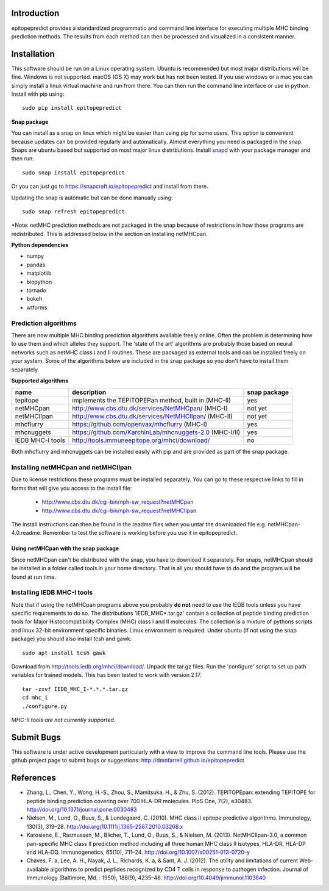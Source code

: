 Introduction
============

epitopepredict provides a standardized programmatic and command line interface for executing multiple MHC binding prediction methods.
The results from each method can then be processed and visualized in a consistent manner.

Installation
============

This software should be run on a Linux operating system. Ubuntu is recommended but most major distributions will be fine. Windows is not supported. macOS (OS X) may work but has not been tested. If you use windows or a mac you can simply install a linux virtual machine and run from there. You can then run the command line interface or use in python. Install with pip using::

    sudo pip install epitopepredict

**Snap package**

You can install as a snap on linux which might be easier than using pip for some users. This option is convenient because updates can be provided regularly and automatically. Almost everything you need is packaged in the snap. Snaps are ubuntu based but supported on most major linux distributions. Install snapd_ with your package manager and then run::

    sudo snap install epitopepredict

.. _snapd: https://docs.snapcraft.io/core/install

Or you can just go to https://snapcraft.io/epitopepredict and install from there.

Updating the snap is automatic but can be done manually using::

    sudo snap refresh epitopepredict

*Note: netMHC prediction methods are not packaged in the snap because of restrictions in how those programs are redistributed. This is addressed below in the section on installing netMHCpan.

**Python dependencies**

* numpy
* pandas
* matplotlib
* biopython
* tornado
* bokeh
* wtforms

Prediction algorithms
---------------------

There are now multiple MHC binding prediction algorithms available freely online. Often the problem is determining how to use them and which alleles they support. The 'state of the art' algorithms are probably those based on neural networks such as netMHC class I and II routines. These are packaged as external tools and can be installed freely on your system. Some of the algorithms below are included in the snap package so you don't have to install them separately.

**Supported algorithms**

+---------------------+-------------------------------------------------------------+---------------+
| name                | description                                                 | snap package  |
+=====================+=============================================================+===============+
| tepitope            | implements the TEPITOPEPan method, built in (MHC-II)        | yes           |
+---------------------+-------------------------------------------------------------+---------------+
| netMHCpan           | http://www.cbs.dtu.dk/services/NetMHCpan/  (MHC-I)          | not yet       |
+---------------------+-------------------------------------------------------------+---------------+
| netMHCIIpan         | http://www.cbs.dtu.dk/services/NetMHCIIpan/ (MHC-II)        | not yet       |
+---------------------+-------------------------------------------------------------+---------------+
| mhcflurry           | https://github.com/openvax/mhcflurry (MHC-I)                | yes           |
+---------------------+-------------------------------------------------------------+---------------+
| mhcnuggets          | https://github.com/KarchinLab/mhcnuggets-2.0 (MHC-I/II)     | yes           |
+---------------------+-------------------------------------------------------------+---------------+
| IEDB MHC-I tools    | http://tools.immuneepitope.org/mhci/download/               | no            |
+---------------------+-------------------------------------------------------------+---------------+

Both mhcflurry and mhcnuggets can be installed easily with pip and are provided as part of the snap package.

Installing netMHCpan and netMHCIIpan
------------------------------------

Due to license restrictions these programs must be installed separately. You can go to these respective links to fill in forms that will give you access to the install file:

 * http://www.cbs.dtu.dk/cgi-bin/nph-sw_request?netMHCpan
 * http://www.cbs.dtu.dk/cgi-bin/nph-sw_request?netMHCIIpan

The install instructions can then be found in the readme files when you untar the downloaded file e.g. netMHCpan-4.0.readme. Remember to test the software is working before you use it in epitopepredict.

Using netMHCpan with the snap package
~~~~~~~~~~~~~~~~~~~~~~~~~~~~~~~~~~~~~

Since netMHCpan can't be distributed with the snap, you have to download it separately. For snaps, netMHCpan should be installed in a folder called tools in your home directory. That is all you should have to do and the program will be found at run time.

Installing IEDB MHC-I tools
---------------------------

Note that if using the netMHCpan programs above you probably **do not** need to use the IEDB tools unless you have specific requirements to do so. The distributions 'IEDB_MHC*.tar.gz' contain a collection of peptide binding prediction tools for Major Histocompatibility Complex (MHC) class I and II molecules. The collection is a mixture of pythons scripts and linux 32-bit environment specific binaries. Linux environment is required. Under ubuntu (if not using the snap package) you should also install tcsh and gawk::

    sudo apt install tcsh gawk

Download from http://tools.iedb.org/mhci/download/. Unpack the tar.gz files. Run the 'configure' script to set up path variables for trained models. This has been tested to work with version 2.17.

::

    tar -zxvf IEDB_MHC_I-*.*.*.tar.gz
    cd mhc_i
    ./configure.py

*MHC-II tools are not currently supported.*

Submit Bugs
===========

This software is under active development particularly with a view to improve the command line tools. Please use the github project page to submit bugs or suggestions: http://dmnfarrell.github.io/epitopepredict

References
==========

* Zhang, L., Chen, Y., Wong, H.-S., Zhou, S., Mamitsuka, H., & Zhu, S. (2012). TEPITOPEpan: extending TEPITOPE for peptide binding prediction covering over 700 HLA-DR molecules. PloS One, 7(2), e30483. http://doi.org/10.1371/journal.pone.0030483

* Nielsen, M., Lund, O., Buus, S., & Lundegaard, C. (2010). MHC class II epitope predictive algorithms. Immunology, 130(3), 319–28. http://doi.org/10.1111/j.1365-2567.2010.03268.x

* Karosiene, E., Rasmussen, M., Blicher, T., Lund, O., Buus, S., & Nielsen, M. (2013). NetMHCIIpan-3.0, a common pan-specific MHC class II prediction method including all three human MHC class II isotypes, HLA-DR, HLA-DP and HLA-DQ. Immunogenetics, 65(10), 711–24. http://doi.org/10.1007/s00251-013-0720-y

* Chaves, F. a, Lee, A. H., Nayak, J. L., Richards, K. a, & Sant, A. J. (2012). The utility and limitations of current Web-available algorithms to predict peptides recognized by CD4 T cells in response to pathogen infection. Journal of Immunology (Baltimore, Md. : 1950), 188(9), 4235–48. http://doi.org/10.4049/jimmunol.1103640
